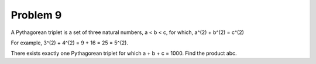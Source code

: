 Problem 9
=========

A Pythagorean triplet is a set of three natural numbers, a < b < c, for which,
a^(2) + b^(2) = c^(2)

For example, 3^(2) + 4^(2) = 9 + 16 = 25 = 5^(2).

There exists exactly one Pythagorean triplet for which a + b + c = 1000.
Find the product abc.
